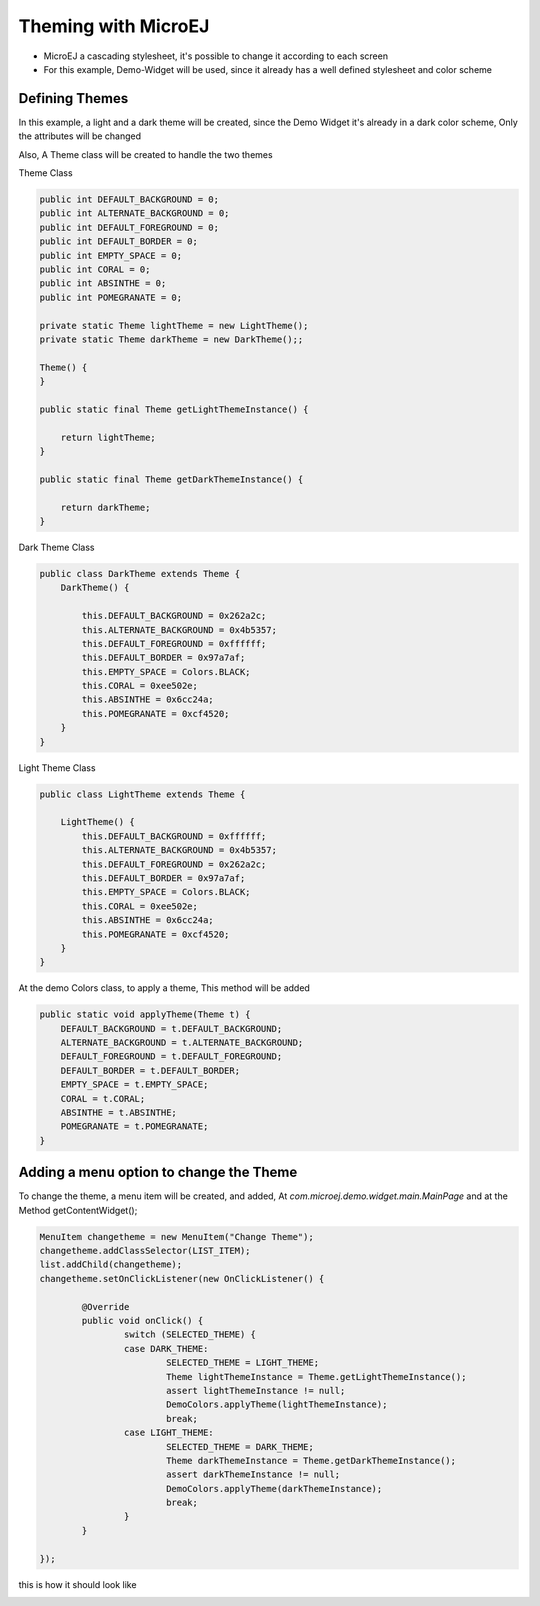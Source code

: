 
Theming with MicroEJ
=====================

- MicroEJ a cascading stylesheet, it's possible to change it according to each screen
- For this example, Demo-Widget will be used, since it already has a well defined stylesheet and color scheme

Defining Themes
-----------------
In this example, a light and a dark theme will be created, since the Demo Widget it's already in a dark color scheme, Only the attributes will be changed
  
Also, A Theme class will be created to handle the two themes
  
Theme Class

.. code-block:: java

    public int DEFAULT_BACKGROUND = 0;
    public int ALTERNATE_BACKGROUND = 0;
    public int DEFAULT_FOREGROUND = 0;
    public int DEFAULT_BORDER = 0;
    public int EMPTY_SPACE = 0;
    public int CORAL = 0;
    public int ABSINTHE = 0;
    public int POMEGRANATE = 0;

    private static Theme lightTheme = new LightTheme();
    private static Theme darkTheme = new DarkTheme();;

    Theme() {
    }

    public static final Theme getLightThemeInstance() {

        return lightTheme;
    }

    public static final Theme getDarkThemeInstance() {

        return darkTheme;
    }


Dark Theme Class

.. code-block:: java

    public class DarkTheme extends Theme {
        DarkTheme() {

            this.DEFAULT_BACKGROUND = 0x262a2c;
            this.ALTERNATE_BACKGROUND = 0x4b5357;
            this.DEFAULT_FOREGROUND = 0xffffff;
            this.DEFAULT_BORDER = 0x97a7af;
            this.EMPTY_SPACE = Colors.BLACK;
            this.CORAL = 0xee502e;
            this.ABSINTHE = 0x6cc24a;
            this.POMEGRANATE = 0xcf4520;
        }
    }

Light Theme Class

.. code-block:: java

    public class LightTheme extends Theme {

        LightTheme() {
            this.DEFAULT_BACKGROUND = 0xffffff;
            this.ALTERNATE_BACKGROUND = 0x4b5357;
            this.DEFAULT_FOREGROUND = 0x262a2c;
            this.DEFAULT_BORDER = 0x97a7af;
            this.EMPTY_SPACE = Colors.BLACK;
            this.CORAL = 0xee502e;
            this.ABSINTHE = 0x6cc24a;
            this.POMEGRANATE = 0xcf4520;
        }
    }

At the demo Colors class, to apply a theme, This method will be added

.. code-block:: java

    public static void applyTheme(Theme t) {
        DEFAULT_BACKGROUND = t.DEFAULT_BACKGROUND;
        ALTERNATE_BACKGROUND = t.ALTERNATE_BACKGROUND;
        DEFAULT_FOREGROUND = t.DEFAULT_FOREGROUND;
        DEFAULT_BORDER = t.DEFAULT_BORDER;
        EMPTY_SPACE = t.EMPTY_SPACE;
        CORAL = t.CORAL;
        ABSINTHE = t.ABSINTHE;
        POMEGRANATE = t.POMEGRANATE;
    }

Adding a menu option to change the Theme
-----------------------------------------

To change the theme, a menu item will be created, and added, At `com.microej.demo.widget.main.MainPage` and at the Method getContentWidget();

.. code-block:: java

		MenuItem changetheme = new MenuItem("Change Theme");
		changetheme.addClassSelector(LIST_ITEM);
		list.addChild(changetheme);
		changetheme.setOnClickListener(new OnClickListener() {

			@Override
			public void onClick() {
				switch (SELECTED_THEME) {
				case DARK_THEME:
					SELECTED_THEME = LIGHT_THEME;
					Theme lightThemeInstance = Theme.getLightThemeInstance();
					assert lightThemeInstance != null;
					DemoColors.applyTheme(lightThemeInstance);
					break;
				case LIGHT_THEME:
					SELECTED_THEME = DARK_THEME;
					Theme darkThemeInstance = Theme.getDarkThemeInstance();
					assert darkThemeInstance != null;
					DemoColors.applyTheme(darkThemeInstance);
					break;
				}
			}

		});
	
this is how it should look like

.. image:: images/microejtuto.gif
